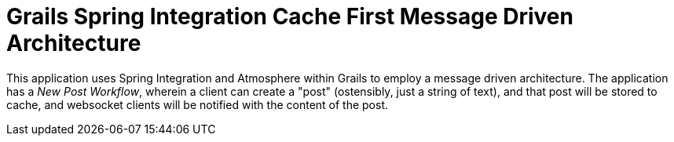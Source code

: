 = Grails Spring Integration Cache First Message Driven Architecture

This application uses Spring Integration and Atmosphere within Grails to employ a message driven architecture. The application has a _New Post Workflow_, wherein a client can create a "post" (ostensibly, just a string of text), and that post will be stored to cache, and websocket clients will be notified with the content of the post.
